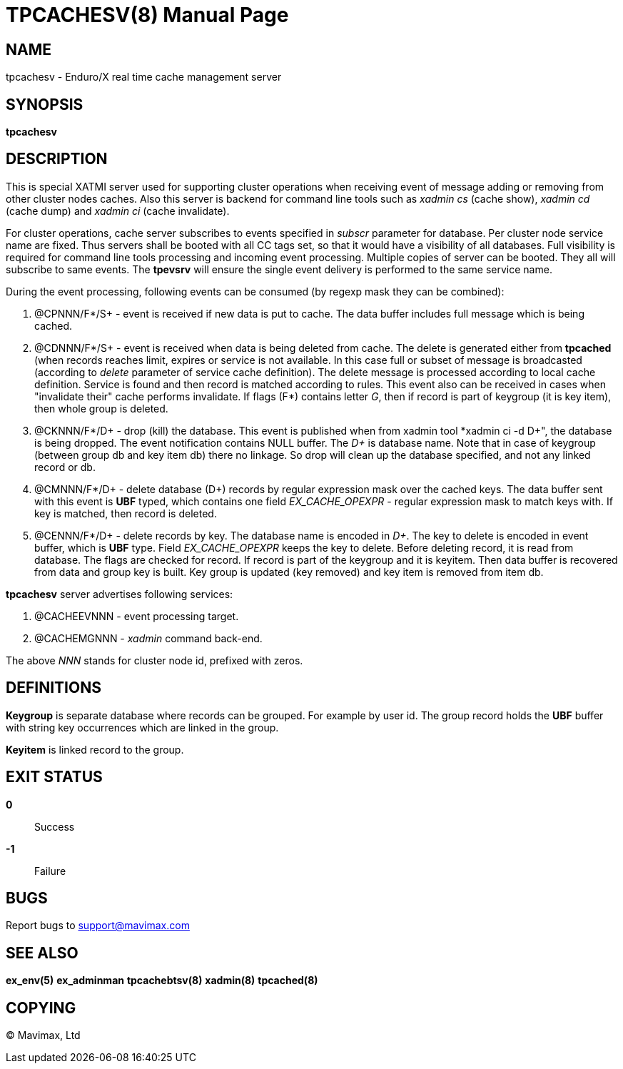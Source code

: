 TPCACHESV(8)
============
:doctype: manpage


NAME
----
tpcachesv - Enduro/X real time cache management server

SYNOPSIS
--------
*tpcachesv*


DESCRIPTION
-----------
This is special XATMI server used for supporting cluster operations
when receiving event of message adding or removing from other cluster nodes caches.
Also this server is backend for command line tools such as 'xadmin cs' (cache
show), 'xadmin cd' (cache dump) and 'xadmin ci' (cache invalidate).

For cluster operations, cache server subscribes to events specified in 'subscr'
parameter for database. Per cluster node service name are fixed. Thus servers
shall be booted with all CC tags set, so that it would have a visibility of
all databases. Full visibility is required for command line tools processing
and incoming event processing. Multiple copies of server can be booted. They 
all will subscribe to same events. The *tpevsrv* will ensure the single event
delivery is performed to the same service name.

During the event processing, following events can be consumed (by regexp mask
they can be combined):

. @CPNNN/F*/S+ - event is received if new data is put to cache. The data buffer
includes full message which is being cached.

. @CDNNN/F*/S+ - event is received when data is being deleted from cache. The
delete is generated either from *tpcached* (when records reaches limit,
expires or service is not available. In this case full or subset of message
is broadcasted (according to 'delete' parameter of service cache definition). The
delete message is processed according to local cache definition. Service is found
and then record is matched according to rules. This event also can be received
in cases when "invalidate their" cache performs invalidate. If flags (F*) contains
letter 'G', then if record is part of keygroup (it is key item), then whole group
is deleted.
 
. @CKNNN/F*/D+ - drop (kill) the database. This event is published when from
xadmin tool *xadmin ci -d D+", the database is being dropped. The event notification
contains NULL buffer. The 'D+' is database name. Note that in case of
keygroup (between group db and key item db) there no linkage. So drop will clean
up the database specified, and not any linked record or db.

. @CMNNN/F*/D+ - delete database (D+) records by regular expression mask
over the cached keys. The data buffer sent with this event is *UBF* typed,
which contains one field 'EX_CACHE_OPEXPR' - regular expression mask to
match keys with. If key is matched, then record is deleted.

. @CENNN/F*/D+ - delete records by key. The database name is encoded in 'D+'.
The key to delete is encoded in event buffer, which is *UBF* type. Field
'EX_CACHE_OPEXPR' keeps the key to delete. Before deleting record, it is
read from database. The flags are checked for record. If record is part
of the keygroup and it is keyitem. Then data buffer is recovered from data
and group key is built. Key group is updated (key removed) and key item
is removed from item db.

*tpcachesv* server advertises following services:

. @CACHEEVNNN - event processing target.

. @CACHEMGNNN - 'xadmin' command back-end.


The above 'NNN' stands for cluster node id, prefixed with zeros.

DEFINITIONS
-----------
*Keygroup* is separate database where records can be grouped. For example 
by user id. The group record holds the *UBF* buffer with string key occurrences
which are linked in the group.

*Keyitem* is linked record to the group.


EXIT STATUS
-----------
*0*::
Success

*-1*::
Failure

BUGS
----
Report bugs to support@mavimax.com

SEE ALSO
--------
*ex_env(5)* *ex_adminman* *tpcachebtsv(8)* *xadmin(8)* *tpcached(8)*


COPYING
-------
(C) Mavimax, Ltd

